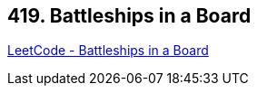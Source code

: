 == 419. Battleships in a Board

https://leetcode.com/problems/battleships-in-a-board/[LeetCode - Battleships in a Board]

